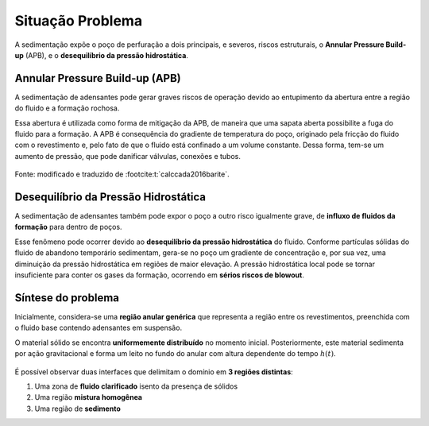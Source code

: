 =================
Situação Problema
=================

A sedimentação expõe o poço de perfuração a dois principais, e severos, riscos estruturais, o **Annular Pressure Build-up** (APB), e o **desequilíbrio da pressão hidrostática**.

Annular Pressure Build-up (APB)
^^^^^^^^^^^^^^^^^^^^^^^^^^^^^^^

A sedimentação de adensantes pode gerar graves riscos de operação devido ao entupimento da abertura entre a região do fluido e a formação rochosa.

Essa abertura é utilizada como forma de mitigação da APB, de maneira que uma sapata aberta possibilite a fuga do fluido para a formação.
A APB é consequência do gradiente de temperatura do poço, originado pela fricção do fluido com o revestimento e, pelo fato de que o fluido está confinado a um volume constante.
Dessa forma, tem-se um aumento de pressão, que pode danificar válvulas, conexões e tubos.

.. figure:: /_static/problema/APB.png
    :width: 50 %
    :align: center

    Fonte: modificado e traduzido de :footcite:t:`calccada2016barite`.

Desequilíbrio da Pressão Hidrostática
^^^^^^^^^^^^^^^^^^^^^^^^^^^^^^^^^^^^^

A sedimentação de adensantes também pode expor o poço a outro risco igualmente grave, de **influxo de fluidos da formação** para dentro de poços.

Esse fenômeno pode ocorrer devido ao **desequilíbrio da pressão hidrostática** do fluido. 
Conforme partículas sólidas do fluido de abandono temporário sedimentam, gera-se no poço um gradiente de concentração e, por sua vez, uma diminuição da pressão hidrostática em regiões de maior elevação.
A pressão hidrostática local pode se tornar insuficiente para conter os gases da formação, ocorrendo em **sérios riscos de blowout**. 

Síntese do problema
^^^^^^^^^^^^^^^^^^^

Inicialmente, considera-se uma **região anular genérica** que representa a região entre os revestimentos, preenchida com o fluido base contendo adensantes em suspensão.

O material sólido se encontra **uniformemente distribuído** no momento inicial. 
Posteriormente, este material sedimenta por ação gravitacional e forma um leito no fundo do anular com altura dependente do tempo :math:`h(t)`. 

.. figure:: /_static/problema/Problema.png
    :width: 100 %
    :align: center

É possível observar duas interfaces que delimitam o domínio em **3 regiões distintas**: 

#. Uma zona de **fluido clarificado** isento da presença de sólidos
#. Uma região **mistura homogênea**
#. Uma região de **sedimento**

.. footbibliography::